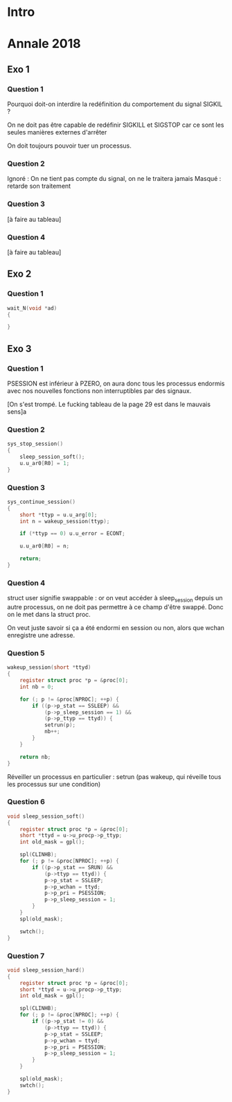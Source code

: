 #+TITLE : Révisions TD 4I401 NOYAU
#+PROPERTY: header-args :mkdirp yes
#+STARTUP: inlineimages

* Intro

* Annale 2018

** Exo 1

*** Question 1

Pourquoi doit-on interdire la redéfinition du comportement du signal SIGKIL ?

On ne doit pas être capable de redéfinir SIGKILL et SIGSTOP car ce sont les seules manières externes d'arrêter 

On doit toujours pouvoir tuer un processus.

*** Question 2

Ignoré : On ne tient pas compte du signal, on ne le traitera jamais
Masqué : retarde son traitement

*** Question 3

[à faire au tableau]

*** Question 4

[à faire au tableau]

** Exo 2

*** Question 1

#+BEGIN_SRC c
  wait_N(void *ad)
  {
	
  }
#+END_SRC


** Exo 3

*** Question 1

PSESSION est inférieur à PZERO, on aura donc tous les processus endormis avec nos nouvelles fonctions non interruptibles par des signaux.

[On s'est trompé. Le fucking tableau de la page 29 est dans le mauvais sens]a

*** Question 2

#+BEGIN_SRC c
  sys_stop_session()
  {
	  sleep_session_soft();
	  u.u_ar0[R0] = 1;
  }
#+END_SRC

*** Question 3

#+BEGIN_SRC c
  sys_continue_session()
  {
	  short *ttyp = u.u_arg[0];
	  int n = wakeup_session(ttyp);

	  if (*ttyp == 0) u.u_error = ECONT;

	  u.u_ar0[R0] = n;

	  return;
  }
#+END_SRC


*** Question 4

struct user signifie swappable : or on veut accéder à sleep_session depuis un autre processus, on ne doit pas permettre à ce champ d'être swappé.
Donc on le met dans la struct proc.

On veut juste savoir si ça a été endormi en session ou non, alors que wchan enregistre une adresse.

*** Question 5

#+BEGIN_SRC c
  wakeup_session(short *ttyd)
  {
	  register struct proc *p = &proc[0];
	  int nb = 0;

	  for (; p != &proc[NPROC]; ++p) {
		  if ((p->p_stat == SSLEEP) &&
		      (p->p_sleep_session == 1) &&
		      (p->p_ttyp == ttyd)) {
			  setrun(p);
			  nb++;
		  }
	  }

	  return nb;
  }
#+END_SRC

Réveiller un processus en particulier : setrun (pas wakeup, qui réveille tous les processus sur une condition)

*** Question 6

#+BEGIN_SRC c
  void sleep_session_soft()
  {
	  register struct proc *p = &proc[0];
	  short *ttyd = u->u_procp->p_ttyp;
	  int old_mask = gpl();

	  spl(CLINHB);
	  for (; p != &proc[NPROC]; ++p) {
		  if ((p->p_stat == SRUN) &&
		      (p->ttyp == ttyd)) {
			  p->p_stat = SSLEEP;
			  p->p_wchan = ttyd;
			  p->p_pri = PSESSION;
			  p->p_sleep_session = 1;
		  }
	  }
	  spl(old_mask);

	  swtch();
  }
#+END_SRC

*** Question 7

#+BEGIN_SRC c
  void sleep_session_hard()
  {
	  register struct proc *p = &proc[0];
	  short *ttyd = u->u_procp->p_ttyp;
	  int old_mask = gpl();

	  spl(CLINHB);
	  for (; p != &proc[NPROC]; ++p) {
		  if ((p->p_stat != 0) &&
		      (p->ttyp == ttyd)) {
			  p->p_stat = SSLEEP;
			  p->p_wchan = ttyd;
			  p->p_pri = PSESSION;
			  p->p_sleep_session = 1;
		  }
	  }

	  spl(old_mask);
	  swtch();
  }
#+END_SRC


